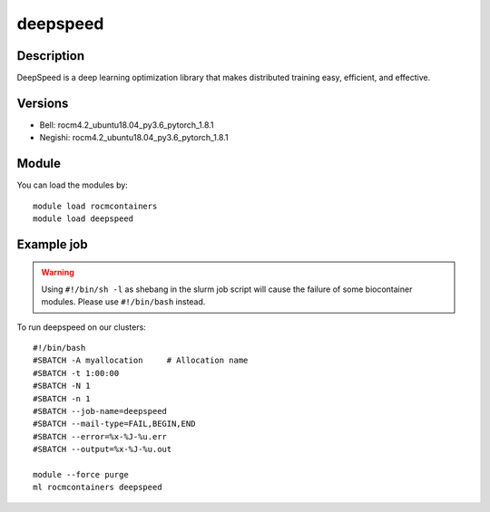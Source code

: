 .. _backbone-label:

deepspeed
==============================

Description
~~~~~~~~
DeepSpeed is a deep learning optimization library that makes distributed training easy, efficient, and effective.

Versions
~~~~~~~~
- Bell: rocm4.2_ubuntu18.04_py3.6_pytorch_1.8.1
- Negishi: rocm4.2_ubuntu18.04_py3.6_pytorch_1.8.1

Module
~~~~~~~~
You can load the modules by::

    module load rocmcontainers
    module load deepspeed

Example job
~~~~~
.. warning::
    Using ``#!/bin/sh -l`` as shebang in the slurm job script will cause the failure of some biocontainer modules. Please use ``#!/bin/bash`` instead.

To run deepspeed on our clusters::

    #!/bin/bash
    #SBATCH -A myallocation     # Allocation name
    #SBATCH -t 1:00:00
    #SBATCH -N 1
    #SBATCH -n 1
    #SBATCH --job-name=deepspeed
    #SBATCH --mail-type=FAIL,BEGIN,END
    #SBATCH --error=%x-%J-%u.err
    #SBATCH --output=%x-%J-%u.out

    module --force purge
    ml rocmcontainers deepspeed

